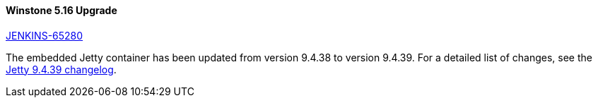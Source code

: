 [#winstone]
==== Winstone 5.16 Upgrade

link:https://issues.jenkins.io/browse/JENKINS-65280[JENKINS-65280]

The embedded Jetty container has been updated from version 9.4.38 to version 9.4.39.
For a detailed list of changes, see the link:https://github.com/eclipse/jetty.project/releases/tag/jetty-9.4.39.v20210325[Jetty 9.4.39 changelog].

